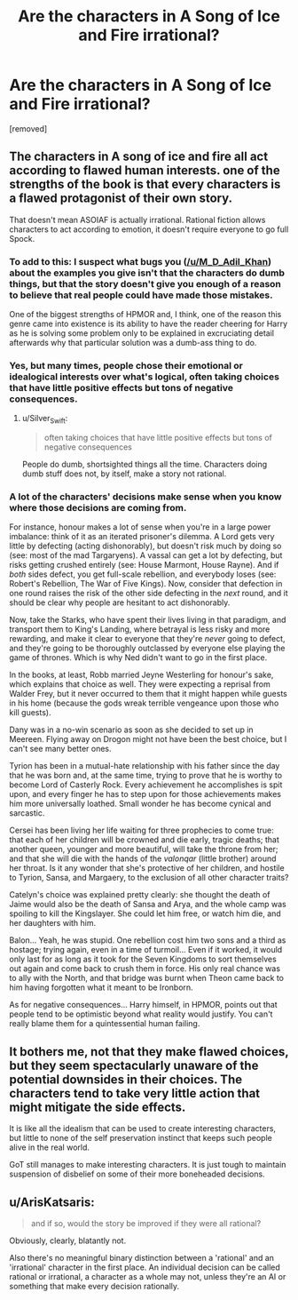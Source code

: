 #+TITLE: Are the characters in A Song of Ice and Fire irrational?

* Are the characters in A Song of Ice and Fire irrational?
:PROPERTIES:
:Score: 0
:DateUnix: 1526975049.0
:DateShort: 2018-May-22
:END:
[removed]


** The characters in A song of ice and fire all act according to flawed human interests. one of the strengths of the book is that every characters is a flawed protagonist of their own story.

That doesn't mean ASOIAF is actually irrational. Rational fiction allows characters to act according to emotion, it doesn't require everyone to go full Spock.
:PROPERTIES:
:Author: Oaden
:Score: 12
:DateUnix: 1526977272.0
:DateShort: 2018-May-22
:END:

*** To add to this: I suspect what bugs you ([[/u/M_D_Adil_Khan]]) about the examples you give isn't that the characters do dumb things, but that the story doesn't give you enough of a reason to believe that real people could have made those mistakes.

One of the biggest strengths of HPMOR and, I think, one of the reason this genre came into existence is its ability to have the reader cheering for Harry as he is solving some problem only to be explained in excruciating detail afterwards why that particular solution was a dumb-ass thing to do.
:PROPERTIES:
:Author: Silver_Swift
:Score: 3
:DateUnix: 1526978956.0
:DateShort: 2018-May-22
:END:


*** Yes, but many times, people chose their emotional or idealogical interests over what's logical, often taking choices that have little positive effects but tons of negative consequences.
:PROPERTIES:
:Score: 1
:DateUnix: 1526977804.0
:DateShort: 2018-May-22
:END:

**** u/Silver_Swift:
#+begin_quote
  often taking choices that have little positive effects but tons of negative consequences
#+end_quote

People do dumb, shortsighted things all the time. Characters doing dumb stuff does not, by itself, make a story not rational.
:PROPERTIES:
:Author: Silver_Swift
:Score: 1
:DateUnix: 1526989423.0
:DateShort: 2018-May-22
:END:


*** A lot of the characters' decisions make sense when you know where those decisions are coming from.

For instance, honour makes a lot of sense when you're in a large power imbalance: think of it as an iterated prisoner's dilemma. A Lord gets very little by defecting (acting dishonorably), but doesn't risk much by doing so (see: most of the mad Targaryens). A vassal can get a lot by defecting, but risks getting crushed entirely (see: House Marmont, House Rayne). And if /both/ sides defect, you get full-scale rebellion, and everybody loses (see: Robert's Rebellion, The War of Five Kings). Now, consider that defection in one round raises the risk of the other side defecting in the /next/ round, and it should be clear why people are hesitant to act dishonorably.

Now, take the Starks, who have spent their lives living in that paradigm, and transport them to King's Landing, where betrayal is less risky and more rewarding, and make it clear to everyone that they're /never/ going to defect, and they're going to be thoroughly outclassed by everyone else playing the game of thrones. Which is why Ned didn't want to go in the first place.

In the books, at least, Robb married Jeyne Westerling for honour's sake, which explains that choice as well. They were expecting a reprisal from Walder Frey, but it never occurred to them that it might happen while guests in his home (because the gods wreak terrible vengeance upon those who kill guests).

Dany was in a no-win scenario as soon as she decided to set up in Meereen. Flying away on Drogon might not have been the best choice, but I can't see many better ones.

Tyrion has been in a mutual-hate relationship with his father since the day that he was born and, at the same time, trying to prove that he is worthy to become Lord of Casterly Rock. Every achievement he accomplishes is spit upon, and every finger he has to step upon for those achievements makes him more universally loathed. Small wonder he has become cynical and sarcastic.

Cersei has been living her life waiting for three prophecies to come true: that each of her children will be crowned and die early, tragic deaths; that another queen, younger and more beautiful, will take the throne from her; and that she will die with the hands of the /valonqar/ (little brother) around her throat. Is it any wonder that she's protective of her children, and hostile to Tyrion, Sansa, and Margaery, to the exclusion of all other character traits?

Catelyn's choice was explained pretty clearly: she thought the death of Jaime would also be the death of Sansa and Arya, and the whole camp was spoiling to kill the Kingslayer. She could let him free, or watch him die, and her daughters with him.

Balon... Yeah, he was stupid. One rebellion cost him two sons and a third as hostage; trying again, even in a time of turmoil... Even if it worked, it would only last for as long as it took for the Seven Kingdoms to sort themselves out again and come back to crush them in force. His only real chance was to ally with the North, and that bridge was burnt when Theon came back to him having forgotten what it meant to be Ironborn.

As for negative consequences... Harry himself, in HPMOR, points out that people tend to be optimistic beyond what reality would justify. You can't really blame them for a quintessential human failing.
:PROPERTIES:
:Author: Nimelennar
:Score: 1
:DateUnix: 1526996380.0
:DateShort: 2018-May-22
:END:


** It bothers me, not that they make flawed choices, but they seem spectacularly unaware of the potential downsides in their choices. The characters tend to take very little action that might mitigate the side effects.

It is like all the idealism that can be used to create interesting characters, but little to none of the self preservation instinct that keeps such people alive in the real world.

GoT still manages to make interesting characters. It is just tough to maintain suspension of disbelief on some of their more boneheaded decisions.
:PROPERTIES:
:Author: TaltosDreamer
:Score: 2
:DateUnix: 1526984545.0
:DateShort: 2018-May-22
:END:


** u/ArisKatsaris:
#+begin_quote
  and if so, would the story be improved if they were all rational?
#+end_quote

Obviously, clearly, blatantly not.

Also there's no meaningful binary distinction between a 'rational' and an 'irrational' character in the first place. An individual decision can be called rational or irrational, a character as a whole may not, unless they're an AI or something that make every decision rationally.
:PROPERTIES:
:Author: ArisKatsaris
:Score: 1
:DateUnix: 1526989674.0
:DateShort: 2018-May-22
:END:
